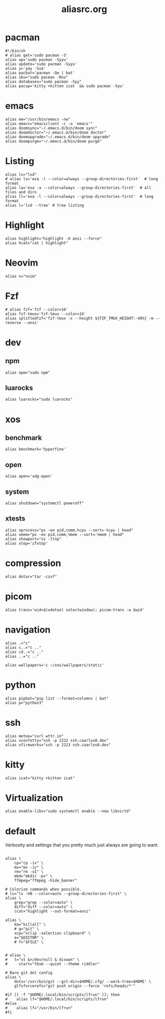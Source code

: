 #+title: aliasrc.org
#+PROPERTY: header-args :tangle aliasrc
#+auto_tangle: t


* pacman
#+begin_src shell
#!/bin/sh
# alias get='sudo pacman -S'
alias up='sudo pacman -Syyu'
alias update='sudo pacman -Syyu'
alias y='yay -Sua'
alias pacbat='pacman -Qe | bat'
alias sbu="sudo pacman -Rns"
alias databases="sudo pacman -Syy"
alias pacup='kitty +kitten icat  && sudo pacman -Syu'
#+end_src
* emacs
#+begin_src shell
alias em="/usr/bin/emacs -nw"
alias emacs="emacsclient -c -a 'emacs'"
alias doomsync="~/.emacs.d/bin/doom sync"
alias doomdoctor="~/.emacs.d/bin/doom doctor"
alias doomupgrade="~/.emacs.d/bin/doom upgrade"
alias doompurge="~/.emacs.d/bin/doom purge"
#+end_src
* Listing
#+begin_src shell
alias ls="lsd"
# alias ls='exa -l --color=always --group-directories-first'  # long format
alias la='exa -a --color=always --group-directories-first'  # all files and dirs
alias ll='exa -l --color=always --group-directories-first'  # long format
alias l='lsd --tree' # tree listing
#+end_src
* Highlight
#+begin_src shell
alias highlight="highlight -O ansi --force"
alias hcat="cat | highlight"
#+end_src
* Neovim
#+begin_src shell
alias v="nvim"
#+end_src
* Fzf
#+begin_src shell
# alias fzf='fzf --color=16'
alias fzf-tmux='fzf-tmux --color=16'
alias splittedfzf='fzf-tmux -x --height ${FZF_TMUX_HEIGHT:-40%} -m --reverse --ansi'
#+end_src
* dev
** npm
#+begin_src shell
alias npm="sudo npm"
#+end_src
** luarocks
#+begin_src shell
alias luarocks="sudo luarocks"
#+end_src
* xos
** benchmark
#+begin_src shell
alias benchmark='hyperfine'
#+end_src
** open
#+begin_src shell
alias open='xdg-open'
#+end_src
** system
#+begin_src shell
alias shutdown="systemctl poweroff"
#+end_src
** xtests
#+begin_src shell
alias xprocess="ps -eo pid,comm,%cpu --sort=-%cpu | head"
alias xmem="ps -eo pid,comm,%mem --sort=-%mem | head"
alias showport="ss -ltnp"
alias xtop='zfxtop'
#+end_src
* compression
#+begin_src shell
alias dotar="tar -czvf"
#+end_src
* picom
#+begin_src shell
alias trans='wid=$(xdotool selectwindow); picom-trans -w $wid'
#+end_src
* navigation
#+begin_src shell
alias .="c"
alias c..="c .."
alias cd..="c .."
alias ..="c .."

alias wallpapers='c ~/xos/wallpapers/static'
#+end_src
* python
#+begin_src shell
alias pipbat="pip list --format=columns | bat"
alias p="python3"
#+end_src
* ssh
#+begin_src shell
alias meteo="curl wttr.in"
alias xconfetty="ssh -p 2222 ssh.caarlos0.dev"
alias xfireworks="ssh -p 2223 ssh.caarlos0.dev"
#+end_src
* kitty
#+begin_src shell
alias icat="kitty +kitten icat"
#+end_src
* Virtualization
#+begin_src shell
alias enable-libv="sudo systemctl enable --now libvirtd"
#+end_src
* default
Verbosity and settings that you pretty much just always are going to want.
#+begin_src shell

alias \
	cp="cp -iv" \
	mv="mv -iv" \
	rm="rm -vI" \
	mkd="mkdir -pv" \
	ffmpeg="ffmpeg -hide_banner"

# Colorize commands when possible.
# ls="ls -hN --color=auto --group-directories-first" \
alias \
	grep="grep --color=auto" \
	diff="diff --color=auto" \
	ccat="highlight --out-format=ansi"

alias \
	ka="killall" \
	# g="git" \
	xcp="xclip -selection clipboard" \
	e="$EDITOR" \
	# f="$FILE" \


# alias \
# 	t="st &>/dev/null & disown" \
#     start="tbsm --quiet --theme riddler"

# Bare git dot config
alias \
	dots='/usr/bin/git --git-dir=$HOME/.cfg/ --work-tree=$HOME' \
	glfsforcerefs="git push origin --force 'refs/heads/*'"

#if [[ -f "$HOME/.local/bin/scripts/lfrun" ]]; then
#    alias lf="$HOME/.local/bin/scripts/lfrun"
#else
#    alias lf="/usr/bin/lfrun"
#fi

#+end_src
